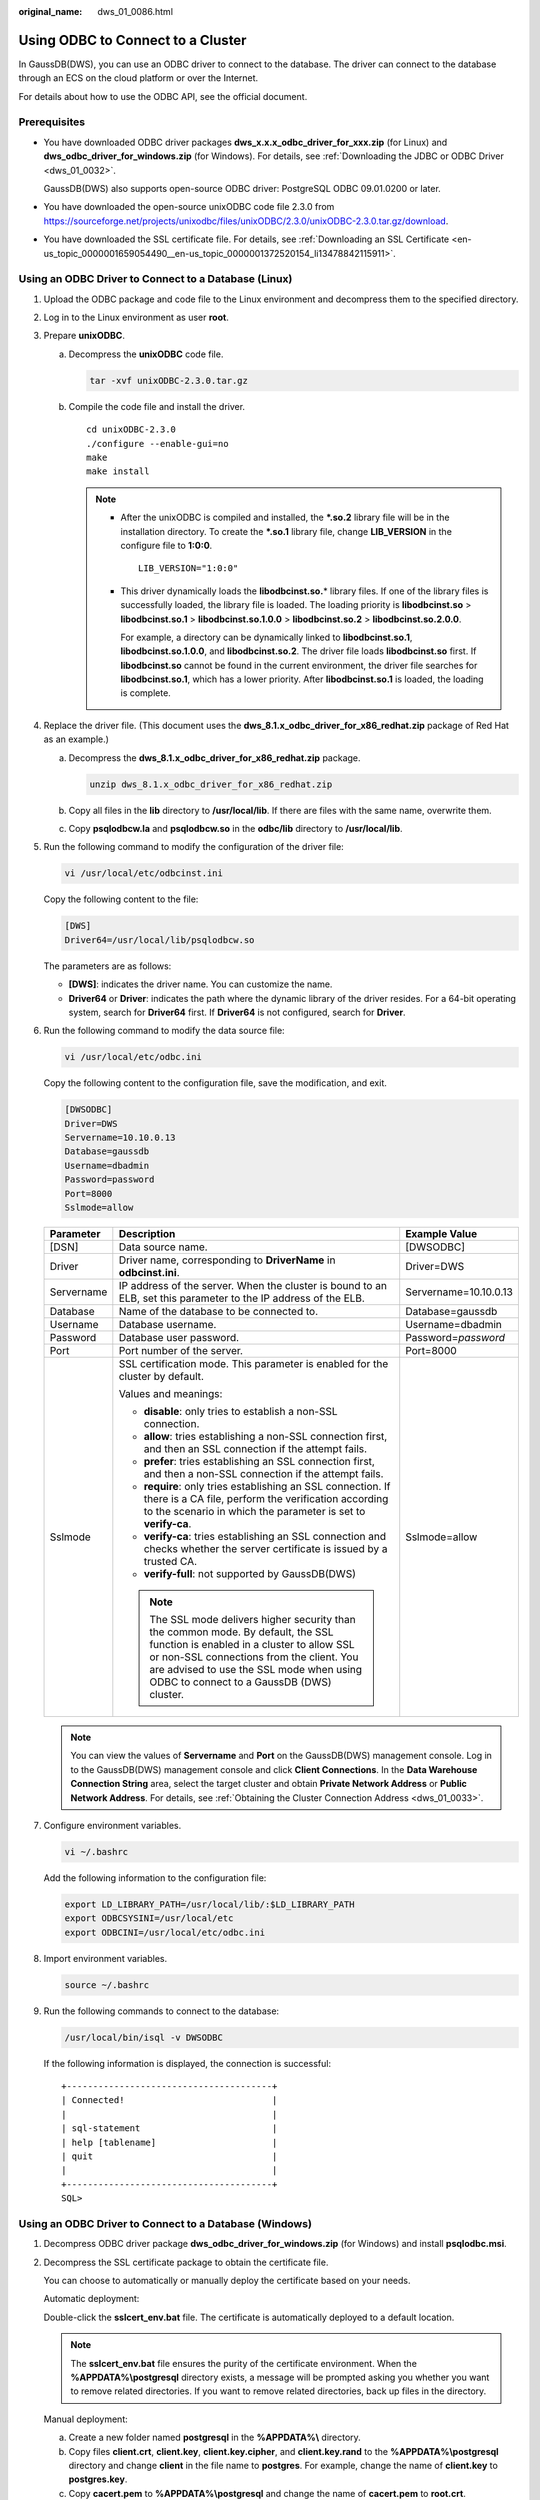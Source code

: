 :original_name: dws_01_0086.html

.. _dws_01_0086:

Using ODBC to Connect to a Cluster
==================================

In GaussDB(DWS), you can use an ODBC driver to connect to the database. The driver can connect to the database through an ECS on the cloud platform or over the Internet.

For details about how to use the ODBC API, see the official document.

Prerequisites
-------------

-  You have downloaded ODBC driver packages **dws_x.x.x_odbc_driver_for_xxx.zip** (for Linux) and **dws_odbc_driver_for_windows.zip** (for Windows). For details, see :ref:`Downloading the JDBC or ODBC Driver <dws_01_0032>`.

   GaussDB(DWS) also supports open-source ODBC driver: PostgreSQL ODBC 09.01.0200 or later.

-  You have downloaded the open-source unixODBC code file 2.3.0 from https://sourceforge.net/projects/unixodbc/files/unixODBC/2.3.0/unixODBC-2.3.0.tar.gz/download.

-  You have downloaded the SSL certificate file. For details, see :ref:`Downloading an SSL Certificate <en-us_topic_0000001659054490__en-us_topic_0000001372520154_li13478842115911>`.

Using an ODBC Driver to Connect to a Database (Linux)
-----------------------------------------------------

#. Upload the ODBC package and code file to the Linux environment and decompress them to the specified directory.

#. Log in to the Linux environment as user **root**.

#. Prepare **unixODBC**.

   a. Decompress the **unixODBC** code file.

      .. code-block::

         tar -xvf unixODBC-2.3.0.tar.gz

   b. Compile the code file and install the driver.

      ::

         cd unixODBC-2.3.0
         ./configure --enable-gui=no
         make
         make install

      .. note::

         -  After the unixODBC is compiled and installed, the **\*.so.2** library file will be in the installation directory. To create the **\*.so.1** library file, change **LIB_VERSION** in the configure file to **1:0:0**.

            ::

               LIB_VERSION="1:0:0"

         -  This driver dynamically loads the **libodbcinst.so.**\ \* library files. If one of the library files is successfully loaded, the library file is loaded. The loading priority is **libodbcinst.so** > **libodbcinst.so.1** > **libodbcinst.so.1.0.0** > **libodbcinst.so.2** > **libodbcinst.so.2.0.0**.

            For example, a directory can be dynamically linked to **libodbcinst.so.1**, **libodbcinst.so.1.0.0**, and **libodbcinst.so.2**. The driver file loads **libodbcinst.so** first. If **libodbcinst.so** cannot be found in the current environment, the driver file searches for **libodbcinst.so.1**, which has a lower priority. After **libodbcinst.so.1** is loaded, the loading is complete.

#. Replace the driver file. (This document uses the **dws_8.1.x_odbc_driver_for_x86_redhat.zip** package of Red Hat as an example.)

   a. Decompress the **dws_8.1.x_odbc_driver_for_x86_redhat.zip** package.

      .. code-block::

         unzip dws_8.1.x_odbc_driver_for_x86_redhat.zip

   b. Copy all files in the **lib** directory to **/usr/local/lib**. If there are files with the same name, overwrite them.

   c. Copy **psqlodbcw.la** and **psqlodbcw.so** in the **odbc/lib** directory to **/usr/local/lib**.

#. Run the following command to modify the configuration of the driver file:

   .. code-block::

      vi /usr/local/etc/odbcinst.ini

   Copy the following content to the file:

   .. code-block::

      [DWS]
      Driver64=/usr/local/lib/psqlodbcw.so

   The parameters are as follows:

   -  **[DWS]**: indicates the driver name. You can customize the name.
   -  **Driver64** or **Driver**: indicates the path where the dynamic library of the driver resides. For a 64-bit operating system, search for **Driver64** first. If **Driver64** is not configured, search for **Driver**.

#. Run the following command to modify the data source file:

   .. code-block::

      vi /usr/local/etc/odbc.ini

   Copy the following content to the configuration file, save the modification, and exit.

   .. code-block::

      [DWSODBC]
      Driver=DWS
      Servername=10.10.0.13
      Database=gaussdb
      Username=dbadmin
      Password=password
      Port=8000
      Sslmode=allow

   +-----------------------+---------------------------------------------------------------------------------------------------------------------------------------------------------------------------------------------------------------------------------------------------------------------+-----------------------+
   | Parameter             | Description                                                                                                                                                                                                                                                         | Example Value         |
   +=======================+=====================================================================================================================================================================================================================================================================+=======================+
   | [DSN]                 | Data source name.                                                                                                                                                                                                                                                   | [DWSODBC]             |
   +-----------------------+---------------------------------------------------------------------------------------------------------------------------------------------------------------------------------------------------------------------------------------------------------------------+-----------------------+
   | Driver                | Driver name, corresponding to **DriverName** in **odbcinst.ini**.                                                                                                                                                                                                   | Driver=DWS            |
   +-----------------------+---------------------------------------------------------------------------------------------------------------------------------------------------------------------------------------------------------------------------------------------------------------------+-----------------------+
   | Servername            | IP address of the server. When the cluster is bound to an ELB, set this parameter to the IP address of the ELB.                                                                                                                                                     | Servername=10.10.0.13 |
   +-----------------------+---------------------------------------------------------------------------------------------------------------------------------------------------------------------------------------------------------------------------------------------------------------------+-----------------------+
   | Database              | Name of the database to be connected to.                                                                                                                                                                                                                            | Database=gaussdb      |
   +-----------------------+---------------------------------------------------------------------------------------------------------------------------------------------------------------------------------------------------------------------------------------------------------------------+-----------------------+
   | Username              | Database username.                                                                                                                                                                                                                                                  | Username=dbadmin      |
   +-----------------------+---------------------------------------------------------------------------------------------------------------------------------------------------------------------------------------------------------------------------------------------------------------------+-----------------------+
   | Password              | Database user password.                                                                                                                                                                                                                                             | Password=\ *password* |
   +-----------------------+---------------------------------------------------------------------------------------------------------------------------------------------------------------------------------------------------------------------------------------------------------------------+-----------------------+
   | Port                  | Port number of the server.                                                                                                                                                                                                                                          | Port=8000             |
   +-----------------------+---------------------------------------------------------------------------------------------------------------------------------------------------------------------------------------------------------------------------------------------------------------------+-----------------------+
   | Sslmode               | SSL certification mode. This parameter is enabled for the cluster by default.                                                                                                                                                                                       | Sslmode=allow         |
   |                       |                                                                                                                                                                                                                                                                     |                       |
   |                       | Values and meanings:                                                                                                                                                                                                                                                |                       |
   |                       |                                                                                                                                                                                                                                                                     |                       |
   |                       | -  **disable**: only tries to establish a non-SSL connection.                                                                                                                                                                                                       |                       |
   |                       | -  **allow**: tries establishing a non-SSL connection first, and then an SSL connection if the attempt fails.                                                                                                                                                       |                       |
   |                       | -  **prefer**: tries establishing an SSL connection first, and then a non-SSL connection if the attempt fails.                                                                                                                                                      |                       |
   |                       | -  **require**: only tries establishing an SSL connection. If there is a CA file, perform the verification according to the scenario in which the parameter is set to **verify-ca**.                                                                                |                       |
   |                       | -  **verify-ca**: tries establishing an SSL connection and checks whether the server certificate is issued by a trusted CA.                                                                                                                                         |                       |
   |                       | -  **verify-full**: not supported by GaussDB(DWS)                                                                                                                                                                                                                   |                       |
   |                       |                                                                                                                                                                                                                                                                     |                       |
   |                       | .. note::                                                                                                                                                                                                                                                           |                       |
   |                       |                                                                                                                                                                                                                                                                     |                       |
   |                       |    The SSL mode delivers higher security than the common mode. By default, the SSL function is enabled in a cluster to allow SSL or non-SSL connections from the client. You are advised to use the SSL mode when using ODBC to connect to a GaussDB (DWS) cluster. |                       |
   +-----------------------+---------------------------------------------------------------------------------------------------------------------------------------------------------------------------------------------------------------------------------------------------------------------+-----------------------+

   .. note::

      You can view the values of **Servername** and **Port** on the GaussDB(DWS) management console. Log in to the GaussDB(DWS) management console and click **Client Connections**. In the **Data Warehouse Connection String** area, select the target cluster and obtain **Private Network Address** or **Public Network Address**. For details, see :ref:`Obtaining the Cluster Connection Address <dws_01_0033>`.

#. Configure environment variables.

   .. code-block::

      vi ~/.bashrc

   Add the following information to the configuration file:

   .. code-block::

      export LD_LIBRARY_PATH=/usr/local/lib/:$LD_LIBRARY_PATH
      export ODBCSYSINI=/usr/local/etc
      export ODBCINI=/usr/local/etc/odbc.ini

#. Import environment variables.

   .. code-block::

      source ~/.bashrc

#. Run the following commands to connect to the database:

   .. code-block::

      /usr/local/bin/isql -v DWSODBC

   If the following information is displayed, the connection is successful:

   ::

      +---------------------------------------+
      | Connected!                            |
      |                                       |
      | sql-statement                         |
      | help [tablename]                      |
      | quit                                  |
      |                                       |
      +---------------------------------------+
      SQL>

Using an ODBC Driver to Connect to a Database (Windows)
-------------------------------------------------------

#. Decompress ODBC driver package **dws_odbc_driver_for_windows.zip** (for Windows) and install **psqlodbc.msi**.

#. Decompress the SSL certificate package to obtain the certificate file.

   You can choose to automatically or manually deploy the certificate based on your needs.

   Automatic deployment:

   Double-click the **sslcert_env.bat** file. The certificate is automatically deployed to a default location.

   .. note::

      The **sslcert_env.bat** file ensures the purity of the certificate environment. When the **%APPDATA%\\postgresql** directory exists, a message will be prompted asking you whether you want to remove related directories. If you want to remove related directories, back up files in the directory.

   Manual deployment:

   a. Create a new folder named **postgresql** in the **%APPDATA%\\** directory.
   b. Copy files **client.crt**, **client.key**, **client.key.cipher**, and **client.key.rand** to the **%APPDATA%\\postgresql** directory and change **client** in the file name to **postgres**. For example, change the name of **client.key** to **postgres.key**.
   c. Copy **cacert.pem** to **%APPDATA%\\postgresql** and change the name of **cacert.pem** to **root.crt**.

#. Open Driver Manager.

   GaussDB(DWS) provides 32-bit and 64-bit ODBC drivers. Choose the version suitable for your system when configuring the data source. (Assume the Windows system drive is drive C. If another disk drive is used, modify the path accordingly.)

   -  If you want to develop 32-bit programs in the 64-bit OS and have installed the 32-bit driver, open the 32-bit Driver Manager at **C:\\Windows\\SysWOW64\\odbcad32.exe**.

      Do not choose **Control Panel** > **System and Security** > **Administrative Tools** > **Data Sources (ODBC)** directly.

      .. note::

         WOW64 is the acronym for Windows 32-bit on Windows 64-bit. **C:\\Windows\\SysWOW64\\** stores the 32-bit environment on a 64-bit system.

   -  If you want to develop 64-bit programs in the 64-bit OS and have installed the 64-bit driver, open the 64-bit Driver Manager at **C:\\Windows\\System32\\odbcad32.exe**.

      Do not choose **Control Panel** > **System and Security** > **Administrative Tools** > **Data Sources (ODBC)** directly.

      .. note::

         **C:\\Windows\\System32\\** stores the environment consistent with the current OS. For technical details, see Windows technical documents.

   -  In a 32-bit OS, open **C:\\Windows\\System32\\odbcad32.exe**.

      Alternatively, click **Computer**, and choose **Control Panel**. Click **Administrative Tools** and click **Data Sources (ODBC)**.

#. Configure a data source to be connected to.

   a. On the **User DSN** tab, click **Add** and choose **PostgreSQL Unicode** for setup.


      .. figure:: /_static/images/en-us_image_0000001711592348.png
         :alt: **Figure 1** Configuring a data source to be connected to

         **Figure 1** Configuring a data source to be connected to

      You can view the values of **Server** and **Port** on the GaussDB(DWS) management console. Log in to the GaussDB(DWS) management console and click **Client Connections**. In the **Data Warehouse Connection String** area, select the target cluster and obtain **Private Network Address** or **Public Network Address**. For details, see :ref:`Obtaining the Cluster Connection Address <dws_01_0033>`.

   b. Click **Test** to verify that the connection is correct. If **Connection successful** is displayed, the connection is correct.

#. Compile an ODBC sample program to connect to the data source.

   The ODBC API does not provide the database connection retry capability. You need to implement the connection retry processing in the service code.

   The sample code is as follows:

   ::

      // This example shows how to obtain GaussDB(DWS) data through the ODBC driver.
      // DBtest.c (compile with: libodbc.so)
      #include <stdlib.h>
      #include <stdio.h>
      #include <sqlext.h>
      #ifdef WIN32
      #include <windows.h>
      #endif
      SQLHENV       V_OD_Env;        // Handle ODBC environment
      SQLHSTMT      V_OD_hstmt;      // Handle statement
      SQLHDBC       V_OD_hdbc;       // Handle connection
      char          typename[100];
      SQLINTEGER    value = 100;
      SQLINTEGER    V_OD_erg,V_OD_buffer,V_OD_err,V_OD_id;
      int main(int argc,char *argv[])
      {
            // 1. Apply for an environment handle.
            V_OD_erg = SQLAllocHandle(SQL_HANDLE_ENV,SQL_NULL_HANDLE,&V_OD_Env);
            if ((V_OD_erg != SQL_SUCCESS) && (V_OD_erg != SQL_SUCCESS_WITH_INFO))
            {
                 printf("Error AllocHandle\n");
                 exit(0);
            }
            // 2. Set environment attributes (version information).
            SQLSetEnvAttr(V_OD_Env, SQL_ATTR_ODBC_VERSION, (void*)SQL_OV_ODBC3, 0);
            // 3. Apply for a connection handle.
            V_OD_erg = SQLAllocHandle(SQL_HANDLE_DBC, V_OD_Env, &V_OD_hdbc);
            if ((V_OD_erg != SQL_SUCCESS) && (V_OD_erg != SQL_SUCCESS_WITH_INFO))
            {
                 SQLFreeHandle(SQL_HANDLE_ENV, V_OD_Env);
                 exit(0);
            }
            // 4. Set connection attributes.
            SQLSetConnectAttr(V_OD_hdbc, SQL_ATTR_AUTOCOMMIT, SQL_AUTOCOMMIT_ON, 0);
            // 5. Connect to a data source. You do not need to enter the username and password if you have configured them in the odbc.ini file. If you have not configured them, specify the name and password of the user who wants to connect to the database in the SQLConnect function.
            V_OD_erg = SQLConnect(V_OD_hdbc, (SQLCHAR*) "gaussdb", SQL_NTS,
                                 (SQLCHAR*) "", SQL_NTS,  (SQLCHAR*) "", SQL_NTS);
            if ((V_OD_erg != SQL_SUCCESS) && (V_OD_erg != SQL_SUCCESS_WITH_INFO))
            {
                printf("Error SQLConnect %d\n",V_OD_erg);
                SQLFreeHandle(SQL_HANDLE_ENV, V_OD_Env);
                exit(0);
            }
            printf("Connected !\n");
            // 6. Set statement attributes.
            SQLSetStmtAttr(V_OD_hstmt,SQL_ATTR_QUERY_TIMEOUT,(SQLPOINTER *)3,0);
            // 7. Apply for a statement handle.
            SQLAllocHandle(SQL_HANDLE_STMT, V_OD_hdbc, &V_OD_hstmt);
            // 8. Executes an SQL statement directly.
            SQLExecDirect(V_OD_hstmt,"drop table IF EXISTS testtable",SQL_NTS);
            SQLExecDirect(V_OD_hstmt,"create table testtable(id int)",SQL_NTS);
            SQLExecDirect(V_OD_hstmt,"insert into testtable values(25)",SQL_NTS);
            // 9. Prepare for execution.
            SQLPrepare(V_OD_hstmt,"insert into testtable values(?)",SQL_NTS);
            // 10. Bind parameters.
            SQLBindParameter(V_OD_hstmt,1,SQL_PARAM_INPUT,SQL_C_SLONG,SQL_INTEGER,0,0,
                             &value,0,NULL);
            // 11. Execute the ready statement.
            SQLExecute(V_OD_hstmt);
            SQLExecDirect(V_OD_hstmt,"select id from testtable",SQL_NTS);
            // 12. Obtain the attributes of a certain column in the result set.
            SQLColAttribute(V_OD_hstmt,1,SQL_DESC_TYPE,typename,100,NULL,NULL);
            printf("SQLColAtrribute %s\n",typename);
            // 13. Bind the result set.
            SQLBindCol(V_OD_hstmt,1,SQL_C_SLONG, (SQLPOINTER)&V_OD_buffer,150,
                      (SQLLEN *)&V_OD_err);
            // 14. Collect data using SQLFetch.
            V_OD_erg=SQLFetch(V_OD_hstmt);
            // 15. Obtain and return data using SQLGetData.
            while(V_OD_erg != SQL_NO_DATA)
            {
                SQLGetData(V_OD_hstmt,1,SQL_C_SLONG,(SQLPOINTER)&V_OD_id,0,NULL);
                printf("SQLGetData ----ID = %d\n",V_OD_id);
                V_OD_erg=SQLFetch(V_OD_hstmt);
            };
            printf("Done !\n");
            // 16. Disconnect from the data source and release handles.
            SQLFreeHandle(SQL_HANDLE_STMT,V_OD_hstmt);
            SQLDisconnect(V_OD_hdbc);
            SQLFreeHandle(SQL_HANDLE_DBC,V_OD_hdbc);
            SQLFreeHandle(SQL_HANDLE_ENV, V_OD_Env);
            return(0);
       }
